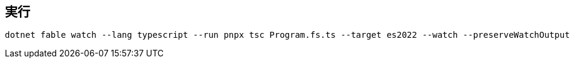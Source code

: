 == 実行

```
dotnet fable watch --lang typescript --run pnpx tsc Program.fs.ts --target es2022 --watch --preserveWatchOutput
```
